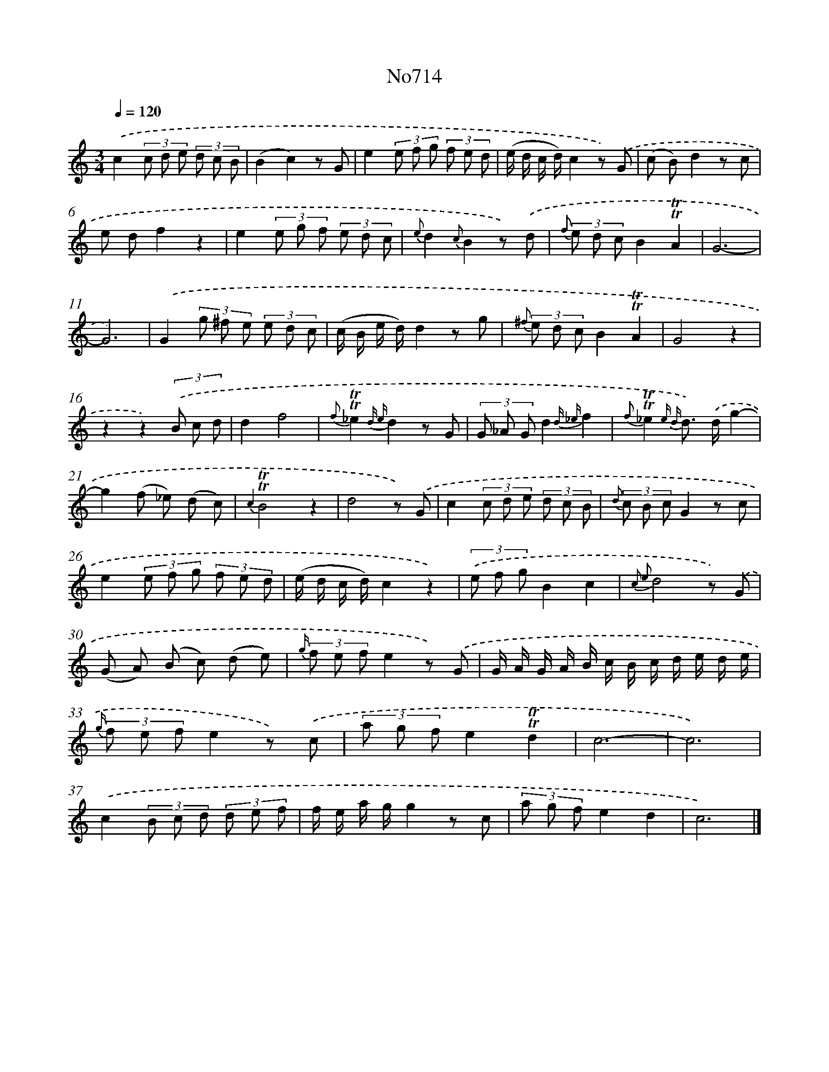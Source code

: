 X: 7147
T: No714
%%abc-version 2.0
%%abcx-abcm2ps-target-version 5.9.1 (29 Sep 2008)
%%abc-creator hum2abc beta
%%abcx-conversion-date 2018/11/01 14:36:35
%%humdrum-veritas 3035499959
%%humdrum-veritas-data 3684874963
%%continueall 1
%%barnumbers 0
L: 1/8
M: 3/4
Q: 1/4=120
K: C clef=treble
.('c2(3c d e (3d c B |
(B2c2)z G |
e2(3e f g (3f e d |
(e/ d/ c/ d/)c2z) .('G |
(c B)d2z c |
e df2z2 |
e2(3e g f (3e d c |
{e}d2{c}B2z) .('d |
{f} (3e d cB2!trill!!trill!A2 |
G6- |
G6) |
.('G2(3g ^f e (3e d c |
(c/ B/ e/ d/)d2z g |
{^f} (3e d cB2!trill!!trill!A2 |
G4z2 |
z2z2)(3.('B c d |
d2f4 |
{f}!trill!!trill!_e2{d e}d2z G |
(3G _A Gd2{d _e}f2 |
{f}!trill!!trill!_e2{e d} d>) .('dg2- |
g2(f _e) (d c) |
{c2}!trill!!trill!B4z2 |
d4z) .('G |
c2(3c d e (3d c B |
{d} (3c B cG2z c |
e2(3e f g (3f e d |
(e/ d/ c/ d/)c2z2) |
(3.('e f gB2c2 |
{c2 e2}d4z) .('G |
(G A) (B c) (d e) |
{g/} (3f e fe2z) .('G |
G/ A/ G/ A/ B/ c/ B/ c/ d/ e/ d/ e/ |
{g/} (3f e fe2z) .('c |
(3a g fe2!trill!!trill!d2 |
c6- |
c6) |
.('c2(3B c d (3d e f |
f/ e/ a/ g/g2z c |
(3a g fe2d2 |
c6) |]
